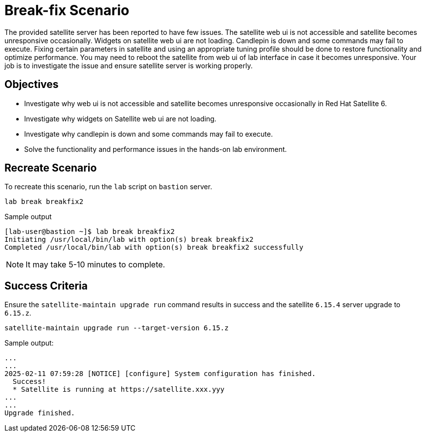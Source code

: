 = Break-fix Scenario

The provided satellite server has been reported to have few issues.
The satellite web ui is not accessible and satellite becomes unresponsive occasionally.
Widgets on satellite web ui are not loading.
Candlepin is down and some commands may fail to execute.
Fixing certain parameters in satellite and using an appropriate tuning profile should be done to restore functionality and optimize performance.
You may need to reboot the satellite from web ui of lab interface in case it becomes unresponsive.
Your job is to investigate the issue and ensure satellite server is working properly.

== Objectives

* Investigate why web ui is not accessible and satellite becomes unresponsive occasionally in Red Hat Satellite 6.
* Investigate why widgets on Satellite web ui are not loading.
* Investigate why candlepin is down and some commands may fail to execute.
* Solve the functionality and performance issues in the hands-on lab environment.

== Recreate Scenario

To recreate this scenario, run the `lab` script on `bastion` server.

[source,bash,role=execute]
----
lab break breakfix2
----

.Sample output
----
[lab-user@bastion ~]$ lab break breakfix2
Initiating /usr/local/bin/lab with option(s) break breakfix2
Completed /usr/local/bin/lab with option(s) break breakfix2 successfully
----

[NOTE]
It may take 5-10 minutes to complete.

== Success Criteria

Ensure the `satellite-maintain upgrade run` command results in success and the satellite `6.15.4` server upgrade to `6.15.z`.

[source,bash,role=execute]
----
satellite-maintain upgrade run --target-version 6.15.z
----

.Sample output:
----
...
...
2025-02-11 07:59:28 [NOTICE] [configure] System configuration has finished.
  Success!
  * Satellite is running at https://satellite.xxx.yyy
...
...
Upgrade finished.
----